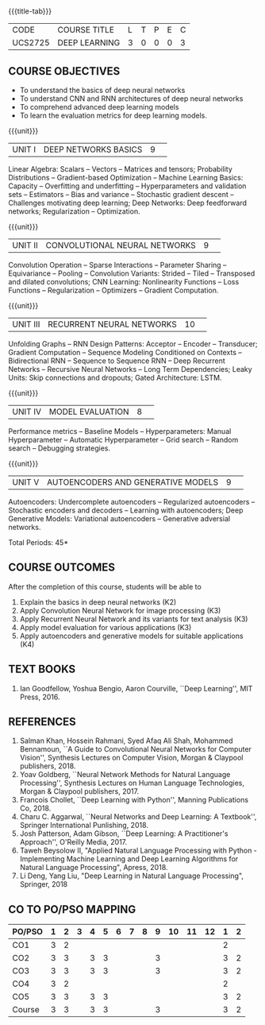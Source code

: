 * 
:properties:
:author: Mr. B. Senthil Kumar and Dr. D. Thenmozhi
:date: 10-3-21
:end:

#+startup: showall
{{{title-tab}}}
| CODE    | COURSE TITLE  | L | T | P | E | C |
| UCS2725 | DEEP LEARNING | 3 | 0 | 0 | 0 | 3 |

#+begin_comment
** R2021 CHANGES :noexport:
1. This syllabus was not offered under AU-2017 Regulations for UG.
2. Introduces the Deep learning theory to undergraduate students which is recent trend and 
   has its application in different areas.
3. This subject is offered under M.E syllabus with additional unit on Deep learning with Tensorflow. 
   For changes, see the individual units.
4. Five Course outcomes specified and aligned with units.
5. One more course outcome based on the group work submitted/presented by the students.
#+end_comment

** COURSE OBJECTIVES
- To understand the basics of deep neural networks
- To understand CNN and RNN architectures of deep neural networks
- To comprehend advanced deep learning models
- To learn the evaluation metrics for deep learning models.

{{{unit}}}
|UNIT I|DEEP NETWORKS BASICS|9| 
Linear Algebra: Scalars -- Vectors -- Matrices and tensors;
Probability Distributions -- Gradient-based Optimization -- Machine
Learning Basics: Capacity -- Overfitting and underfitting --
Hyperparameters and validation sets -- Estimators -- Bias and variance
-- Stochastic gradient descent -- Challenges motivating deep learning;
Deep Networks: Deep feedforward networks; Regularization --
Optimization.

#+begin_comment
Same as Unit-I in PG syllabus.
#+end_comment


{{{unit}}}
|UNIT II|CONVOLUTIONAL NEURAL NETWORKS|9| 
Convolution Operation -- Sparse Interactions -- Parameter Sharing --
Equivariance -- Pooling -- Convolution Variants: Strided -- Tiled --
Transposed and dilated convolutions; CNN Learning: Nonlinearity
Functions -- Loss Functions -- Regularization -- Optimizers --
Gradient Computation.

#+begin_comment
Same as Unit-II in PG syllabus except the different CNN architectures.
#+end_comment

{{{unit}}}
|UNIT III|RECURRENT NEURAL NETWORKS|10| 
Unfolding Graphs -- RNN Design Patterns: Acceptor -- Encoder --
Transducer; Gradient Computation -- Sequence Modeling Conditioned on
Contexts -- Bidirectional RNN -- Sequence to Sequence RNN -- Deep
Recurrent Networks -- Recursive Neural Networks -- Long Term
Dependencies; Leaky Units: Skip connections and dropouts; Gated
Architecture: LSTM.

#+begin_comment
Same as Unit-III in PG syllabus. Gated RNN is ignored.
#+end_comment


{{{unit}}}
|UNIT IV|MODEL EVALUATION|8| 
Performance metrics -- Baseline Models -- Hyperparameters: Manual
Hyperparameter -- Automatic Hyperparameter -- Grid search -- Random
search -- Debugging strategies.

#+begin_comment
Model evaluation included for beginners in Deep learning. Not in PG syllabus.
#+end_comment

{{{unit}}}
|UNIT V|AUTOENCODERS AND GENERATIVE MODELS|9| 
Autoencoders: Undercomplete autoencoders -- Regularized autoencoders
-- Stochastic encoders and decoders -- Learning with autoencoders;
Deep Generative Models: Variational autoencoders -- Generative
adversial networks.

#+begin_comment
Same as in Unit-IV in PG syllabus except the Representation learning.
#+end_comment


\hfill *Total Periods: 45*

#+begin_comment
** GROUP PROJECTS
1) Solving XOR problem using DNN
2) Character / Face recognition using CNN
3) Language modeling using RNN
4) NER/POS tagging/Machine Translation using Encoder-Decoder model
5) Image augmentation using GANs

** COURSE OUTCOMES
After the completion of this course, students will be able to 
1. Explain the basics in deep neural networks (K2)
2. Apply Convolution Neural Network for image processing (K3)
3. Apply Recurrent Neural Network and its variants for text analysis (K3)
4. Apply model evaluation for various applications (K3)
5. Apply autoencoders and generative models for suitable applications (K3)
6. Develop a real world application using suitable deep neural
   networks by applying best practices in teams (K4)
#+end_comment

** COURSE OUTCOMES
After the completion of this course, students will be able to 
1. Explain the basics in deep neural networks (K2)
2. Apply Convolution Neural Network for image processing (K3)
3. Apply Recurrent Neural Network and its variants for text analysis (K3)
4. Apply model evaluation for various applications (K3)
5. Apply autoencoders and generative models for suitable applications (K4)


#+begin_comment
Added the Group projects.
Modified the Course outcomes.
#+end_comment


** TEXT BOOKS
1. Ian Goodfellow, Yoshua Bengio, Aaron Courville, ``Deep Learning'',
   MIT Press, 2016.

** REFERENCES
1. Salman Khan, Hossein Rahmani, Syed Afaq Ali Shah, Mohammed
   Bennamoun, ``A Guide to Convolutional Neural Networks for Computer
   Vision'', Synthesis Lectures on Computer Vision, Morgan & Claypool
   publishers, 2018.
2. Yoav Goldberg, ``Neural Network Methods for Natural Language
   Processing'', Synthesis Lectures on Human Language Technologies,
   Morgan & Claypool publishers, 2017.
3. Francois Chollet, ``Deep Learning with Python'', Manning
   Publications Co, 2018.
4. Charu C. Aggarwal, ``Neural Networks and Deep Learning: A
   Textbook'', Springer International Punlishing, 2018.
5. Josh Patterson, Adam Gibson, ``Deep Learning: A Practitioner's
   Approach'', O'Reilly Media, 2017.
6. Taweh Beysolow II, "Applied Natural Language Processing with Python - 
   Implementing Machine Learning and Deep Learning Algorithms for Natural 
   Language Processing", Apress, 2018.
7. Li Deng, Yang Liu, "Deep Learning in Natural Language Processing",
   Springer, 2018
   
** CO TO PO/PSO MAPPING
 
| PO/PSO | 1 | 2 | 3 | 4 | 5 | 6 | 7 | 8 | 9 | 10 | 11 | 12 | 1 | 2 |
|--------+---+---+---+---+---+---+---+---+---+----+----+----+---+---|
| CO1    | 3 | 2 |   |   |   |   |   |   |   |    |    |    | 2 |   |
| CO2    | 3 | 3 |   | 3 | 3 |   |   |   | 3 |    |    |    | 3 | 2 |
| CO3    | 3 | 3 |   | 3 | 3 |   |   |   | 3 |    |    |    | 3 | 2 |
| CO4    | 3 | 2 |   |   |   |   |   |   |   |    |    |    | 2 |   |
| CO5    | 3 | 3 |   | 3 | 3 |   |   |   |   |    |    |    | 3 | 2 |
|--------+---+---+---+---+---+---+---+---+---+----+----+----+---+---|
| Course | 3 | 3 |   | 3 | 3 |   |   |   | 3 |    |    |    | 3 | 2 |
